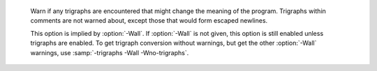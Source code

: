 ..
  Copyright 1988-2022 Free Software Foundation, Inc.
  This is part of the GCC manual.
  For copying conditions, see the copyright.rst file.

.. option:: -I {dir}, -iquote {dir}, -isystem {dir}, -idirafter {dir}

  Add the directory :samp:`{dir}` to the list of directories to be searched
  for header files during preprocessing.

  .. only:: cpp

    See :ref:`search-path`.

  If :samp:`{dir}` begins with :samp:`=` or ``$SYSROOT``, then the :samp:`=`
  or ``$SYSROOT`` is replaced by the sysroot prefix; see
  :option:`--sysroot` and :option:`-isysroot`.

  Directories specified with :option:`-iquote` apply only to the quote 
  form of the directive, ``#include "file"``.
  Directories specified with :option:`-I`, :option:`-isystem`, 
  or :option:`-idirafter` apply to lookup for both the
  ``#include "file"`` and
  ``#include <file>`` directives.

  You can specify any number or combination of these options on the 
  command line to search for header files in several directories.  
  The lookup order is as follows:

  * For the quote form of the include directive, the directory of the current
    file is searched first.

  * For the quote form of the include directive, the directories specified
    by :option:`-iquote` options are searched in left-to-right order,
    as they appear on the command line.

  * Directories specified with :option:`-I` options are scanned in
    left-to-right order.

  * Directories specified with :option:`-isystem` options are scanned in
    left-to-right order.

  * Standard system directories are scanned.

  * Directories specified with :option:`-idirafter` options are scanned in
    left-to-right order.

  You can use :option:`-I` to override a system header
  file, substituting your own version, since these directories are
  searched before the standard system header file directories.  
  However, you should
  not use this option to add directories that contain vendor-supplied
  system header files; use :option:`-isystem` for that.

  The :option:`-isystem` and :option:`-idirafter` options also mark the directory
  as a system directory, so that it gets the same special treatment that
  is applied to the standard system directories.

  .. only:: cpp

    See :ref:`system-headers`.


  If a standard system include directory, or a directory specified with
  :option:`-isystem`, is also specified with :option:`-I`, the :option:`-I`
  option is ignored.  The directory is still searched but as a
  system directory at its normal position in the system include chain.
  This is to ensure that GCC's procedure to fix buggy system headers and
  the ordering for the ``#include_next`` directive are not inadvertently
  changed.
  If you really need to change the search order for system directories,
  use the :option:`-nostdinc` and/or :option:`-isystem` options.

  .. only:: cpp

    See :ref:`system-headers`.


.. option:: -I-

  Split the include path.
  This option has been deprecated.  Please use :option:`-iquote` instead for
  :option:`-I` directories before the :option:`-I-` and remove the :option:`-I-`
  option.

  Any directories specified with :option:`-I`
  options before :option:`-I-` are searched only for headers requested with
  ``#include "file"`` ; they are not searched for
  ``#include <file>``.  If additional directories are
  specified with :option:`-I` options after the :option:`-I-`, those
  directories are searched for all :samp:`#include` directives.

  In addition, :option:`-I-` inhibits the use of the directory of the current
  file directory as the first search directory for ``#include
  "file"``.  There is no way to override this effect of :option:`-I-`.

  .. only:: cpp

    See :ref:`search-path`.


.. option:: -iprefix {prefix}

  Specify :samp:`{prefix}` as the prefix for subsequent :option:`-iwithprefix`
  options.  If the prefix represents a directory, you should include the
  final :samp:`/`.

.. option:: -iwithprefix {dir}, -iwithprefixbefore {dir}

  Append :samp:`{dir}` to the prefix specified previously with
  :option:`-iprefix`, and add the resulting directory to the include search
  path.  :option:`-iwithprefixbefore` puts it in the same place :option:`-I`
  would; :option:`-iwithprefix` puts it where :option:`-idirafter` would.

.. option:: -isysroot {dir}

  This option is like the :option:`--sysroot` option, but applies only to
  header files (except for Darwin targets, where it applies to both header
  files and libraries).  See the :option:`--sysroot` option for more
  information.

.. option:: -imultilib {dir}

  Use :samp:`{dir}` as a subdirectory of the directory containing
  target-specific C++ headers.

.. option:: -nostdinc

  Do not search the standard system directories for header files.
  Only the directories explicitly specified with :option:`-I`,
  :option:`-iquote`, :option:`-isystem`, and/or :option:`-idirafter`
  options (and the directory of the current file, if appropriate) 
  are searched.

.. option:: -nostdinc++

  Do not search for header files in the C++-specific standard directories,
  but do still search the other standard directories.  (This option is
  used when building the C++ library.)

.. option:: -Wcomment, -Wcomments

  Warn whenever a comment-start sequence :samp:`/*` appears in a :samp:`/*`
  comment, or whenever a backslash-newline appears in a :samp:`//` comment.
  This warning is enabled by :option:`-Wall`.

.. option:: -Wtrigraphs

.. _wtrigraphs:

  Warn if any trigraphs are encountered that might change the meaning of
  the program.  Trigraphs within comments are not warned about,
  except those that would form escaped newlines.

  This option is implied by :option:`-Wall`.  If :option:`-Wall` is not
  given, this option is still enabled unless trigraphs are enabled.  To
  get trigraph conversion without warnings, but get the other
  :option:`-Wall` warnings, use :samp:`-trigraphs -Wall -Wno-trigraphs`.

.. option:: -Wundef

  Warn if an undefined identifier is evaluated in an ``#if`` directive.
  Such identifiers are replaced with zero.

.. option:: -Wno-undef

  Default setting; overrides :option:`-Wundef`.

.. option:: -Wexpansion-to-defined

  Warn whenever :samp:`defined` is encountered in the expansion of a macro
  (including the case where the macro is expanded by an :samp:`#if` directive).
  Such usage is not portable.
  This warning is also enabled by :option:`-Wpedantic` and :option:`-Wextra`.

.. option:: -Wunused-macros

  Warn about macros defined in the main file that are unused.  A macro
  is :dfn:`used` if it is expanded or tested for existence at least once.
  The preprocessor also warns if the macro has not been used at the
  time it is redefined or undefined.

  Built-in macros, macros defined on the command line, and macros
  defined in include files are not warned about.

  .. note::

    If a macro is actually used, but only used in skipped
    conditional blocks, then the preprocessor reports it as unused.  To avoid the
    warning in such a case, you might improve the scope of the macro's
    definition by, for example, moving it into the first skipped block.
    Alternatively, you could provide a dummy use with something like:

  .. code-block:: c++

    #if defined the_macro_causing_the_warning
    #endif

.. option:: -Wno-endif-labels

  Do not warn whenever an ``#else`` or an ``#endif`` are followed by text.
  This sometimes happens in older programs with code of the form

  .. code-block:: c++

    #if FOO
    ...
    #else FOO
    ...
    #endif FOO

  The second and third ``FOO`` should be in comments.
  This warning is on by default.

.. option:: -Wendif-labels

  Default setting; overrides :option:`-Wno-endif-labels`.
